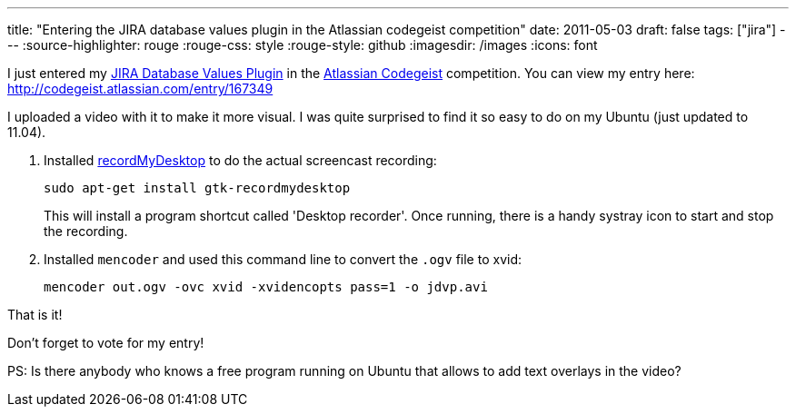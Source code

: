 ---
title: "Entering the JIRA database values plugin in the Atlassian codegeist competition"
date: 2011-05-03
draft: false
tags: ["jira"]
---
:source-highlighter: rouge
:rouge-css: style
:rouge-style: github
:imagesdir: /images
:icons: font

I just entered my https://plugins.atlassian.com/plugin/details/4969[JIRA Database Values Plugin] in the http://codegeist.atlassian.com/[Atlassian Codegeist] competition. You can view my entry here: http://codegeist.atlassian.com/entry/167349

I uploaded a video with it to make it more visual. I was quite surprised to find it so easy to do on my Ubuntu (just updated to 11.04).

1. Installed http://recordmydesktop.sourceforge.net/about.php[recordMyDesktop] to do the actual screencast recording:
+
`sudo apt-get install gtk-recordmydesktop`
+
This will install a program shortcut called 'Desktop recorder'. Once running, there is a handy systray icon to start and stop the recording.

2. Installed `mencoder` and used this command line to convert the `.ogv` file to xvid:
+
`mencoder out.ogv -ovc xvid -xvidencopts pass=1 -o jdvp.avi`

That is it!

Don't forget to vote for my entry!

PS: Is there anybody who knows a free program running on Ubuntu that allows to add text overlays in the video?
